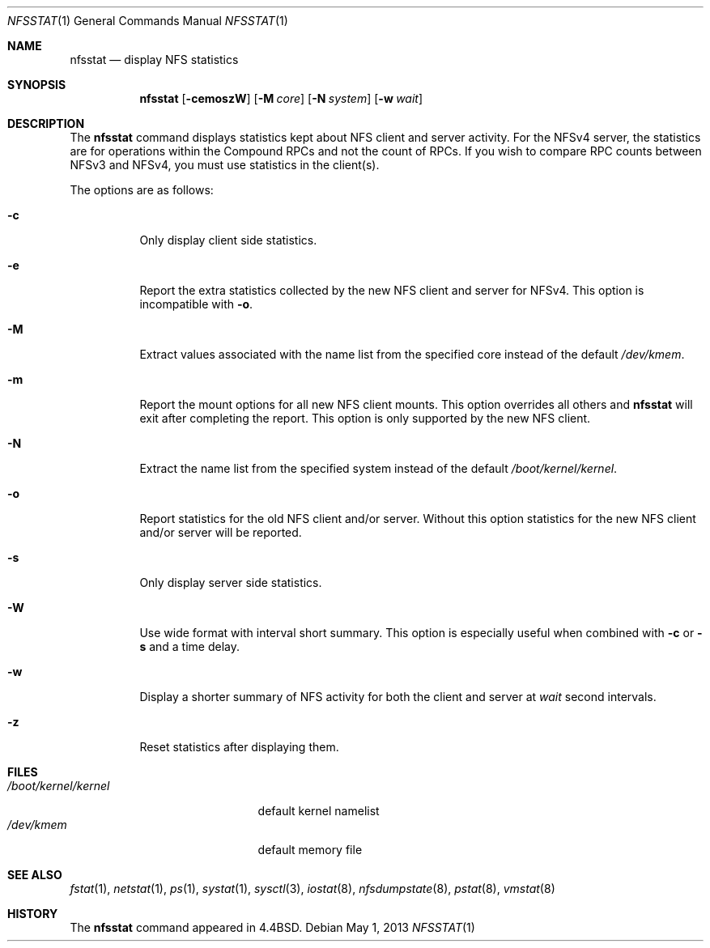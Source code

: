 .\" Copyright (c) 1989, 1990, 1993
.\"	The Regents of the University of California.  All rights reserved.
.\"
.\" Redistribution and use in source and binary forms, with or without
.\" modification, are permitted provided that the following conditions
.\" are met:
.\" 1. Redistributions of source code must retain the above copyright
.\"    notice, this list of conditions and the following disclaimer.
.\" 2. Redistributions in binary form must reproduce the above copyright
.\"    notice, this list of conditions and the following disclaimer in the
.\"    documentation and/or other materials provided with the distribution.
.\" 4. Neither the name of the University nor the names of its contributors
.\"    may be used to endorse or promote products derived from this software
.\"    without specific prior written permission.
.\"
.\" THIS SOFTWARE IS PROVIDED BY THE REGENTS AND CONTRIBUTORS ``AS IS'' AND
.\" ANY EXPRESS OR IMPLIED WARRANTIES, INCLUDING, BUT NOT LIMITED TO, THE
.\" IMPLIED WARRANTIES OF MERCHANTABILITY AND FITNESS FOR A PARTICULAR PURPOSE
.\" ARE DISCLAIMED.  IN NO EVENT SHALL THE REGENTS OR CONTRIBUTORS BE LIABLE
.\" FOR ANY DIRECT, INDIRECT, INCIDENTAL, SPECIAL, EXEMPLARY, OR CONSEQUENTIAL
.\" DAMAGES (INCLUDING, BUT NOT LIMITED TO, PROCUREMENT OF SUBSTITUTE GOODS
.\" OR SERVICES; LOSS OF USE, DATA, OR PROFITS; OR BUSINESS INTERRUPTION)
.\" HOWEVER CAUSED AND ON ANY THEORY OF LIABILITY, WHETHER IN CONTRACT, STRICT
.\" LIABILITY, OR TORT (INCLUDING NEGLIGENCE OR OTHERWISE) ARISING IN ANY WAY
.\" OUT OF THE USE OF THIS SOFTWARE, EVEN IF ADVISED OF THE POSSIBILITY OF
.\" SUCH DAMAGE.
.\"
.\"     From: @(#)nfsstat.1	8.1 (Berkeley) 6/6/93
.\" $FreeBSD: stable/9/usr.bin/nfsstat/nfsstat.1 250653 2013-05-15 01:40:16Z rmacklem $
.\"
.Dd May 1, 2013
.Dt NFSSTAT 1
.Os
.Sh NAME
.Nm nfsstat
.Nd display
.Tn NFS
statistics
.Sh SYNOPSIS
.Nm
.Op Fl cemoszW
.Op Fl M Ar core
.Op Fl N Ar system
.Op Fl w Ar wait
.Sh DESCRIPTION
The
.Nm
command displays statistics kept about
.Tn NFS
client and server activity.
For the NFSv4 server, the statistics are for operations within the Compound
RPCs and not the count of RPCs.
If you wish to compare RPC counts between NFSv3 and NFSv4, you must use
statistics in the client(s).
.Pp
The options are as follows:
.Bl -tag -width indent
.It Fl c
Only display client side statistics.
.It Fl e
Report the extra statistics collected by the new NFS client and
server for NFSv4.
This option is incompatible with
.Fl o .
.It Fl M
Extract values associated with the name list from the specified core
instead of the default
.Pa /dev/kmem .
.It Fl m
Report the mount options for all new NFS client mounts.
This option overrides all others and
.Nm
will exit after completing the report.
This option is only supported by the new NFS client.
.It Fl N
Extract the name list from the specified system instead of the default
.Pa /boot/kernel/kernel .
.It Fl o
Report statistics for the old NFS client and/or server.
Without this
option statistics for the new NFS client and/or server will be reported.
.It Fl s
Only display server side statistics.
.It Fl W
Use wide format with interval short summary.
This option is especially
useful when combined with
.Fl c
or
.Fl s
and a time delay.
.It Fl w
Display a shorter summary of
.Tn NFS
activity for both the client and server at
.Ar wait
second intervals.
.It Fl z
Reset statistics after displaying them.
.El
.Sh FILES
.Bl -tag -width ".Pa /boot/kernel/kernel" -compact
.It Pa /boot/kernel/kernel
default kernel namelist
.It Pa /dev/kmem
default memory file
.El
.Sh SEE ALSO
.Xr fstat 1 ,
.Xr netstat 1 ,
.Xr ps 1 ,
.Xr systat 1 ,
.Xr sysctl 3 ,
.Xr iostat 8 ,
.Xr nfsdumpstate 8 ,
.Xr pstat 8 ,
.Xr vmstat 8
.Sh HISTORY
The
.Nm
command appeared in
.Bx 4.4 .
